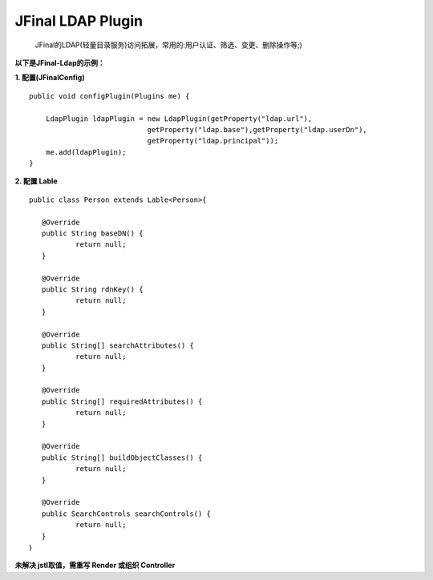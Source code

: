 ==================
JFinal LDAP Plugin
==================

    JFinal的LDAP(轻量目录服务)访问拓展，常用的:用户认证、筛选、变更、删除操作等;)


**以下是JFinal-Ldap的示例：**

**1. 配置(JFinalConfig)**

:: 
 
    public void configPlugin(Plugins me) {
		
	LdapPlugin ldapPlugin = new LdapPlugin(getProperty("ldap.url"),
				getProperty("ldap.base"),getProperty("ldap.userDn"),
				getProperty("ldap.principal"));
	me.add(ldapPlugin);
    }


**2. 配置 Lable**
:: 
  
     public class Person extends Lable<Person>{
	
	@Override
	public String baseDN() {
		return null;
	}

	@Override
	public String rdnKey() {
		return null;
	}

	@Override
	public String[] searchAttributes() {
		return null;
	}

	@Override
	public String[] requiredAttributes() {
		return null;
	}

	@Override
	public String[] buildObjectClasses() {
		return null;
	}

	@Override
	public SearchControls searchControls() {
		return null;
	}
     ｝


**未解决 jstl取值，需重写 Render 或组织 Controller**
